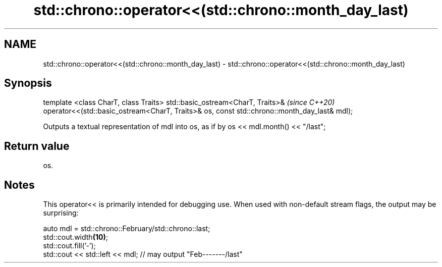 .TH std::chrono::operator<<(std::chrono::month_day_last) 3 "2020.03.24" "http://cppreference.com" "C++ Standard Libary"
.SH NAME
std::chrono::operator<<(std::chrono::month_day_last) \- std::chrono::operator<<(std::chrono::month_day_last)

.SH Synopsis

template <class CharT, class Traits>
std::basic_ostream<CharT, Traits>&                                                          \fI(since C++20)\fP
operator<<(std::basic_ostream<CharT, Traits>& os, const std::chrono::month_day_last& mdl);

Outputs a textual representation of mdl into os, as if by os << mdl.month() << "/last";

.SH Return value

os.

.SH Notes

This operator<< is primarily intended for debugging use. When used with non-default stream flags, the output may be surprising:

  auto mdl = std::chrono::February/std::chrono::last;
  std::cout.width\fB(10)\fP;
  std::cout.fill('-');
  std::cout << std::left << mdl; // may output "Feb-------/last"




